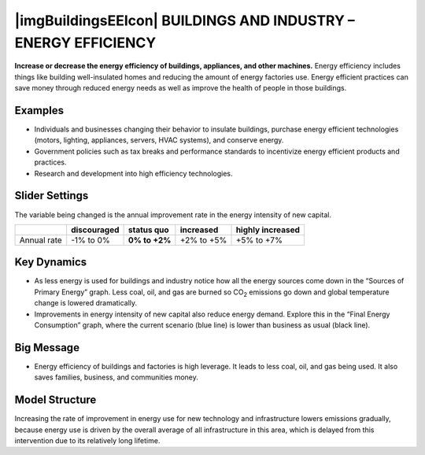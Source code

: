 |imgBuildingsEEIcon| BUILDINGS AND INDUSTRY – ENERGY EFFICIENCY 
===============================================================

**Increase or decrease the energy efficiency of buildings, appliances, and other machines.** Energy efficiency includes things like building well-insulated homes and reducing the amount of energy factories use. Energy efficient practices can save money through reduced energy needs as well as improve the health of people in those buildings.

Examples
--------

* Individuals and businesses changing their behavior to insulate buildings, purchase energy efficient technologies (motors, lighting, appliances, servers, HVAC systems), and conserve energy.

* Government policies such as tax breaks and performance standards to incentivize energy efficient products and practices.

* Research and development into high efficiency technologies.

Slider Settings
---------------

The variable being changed is the annual improvement rate in the energy intensity of new capital.

=========== =========== ============== ========== ================
\           discouraged **status quo** increased  highly increased
=========== =========== ============== ========== ================
Annual rate -1% to 0%   **0% to +2%**  +2% to +5% +5% to +7%
=========== =========== ============== ========== ================

Key Dynamics
------------

* As less energy is used for buildings and industry notice how all the energy sources come down in the “Sources of Primary Energy” graph. Less coal, oil, and gas are burned so CO\ :sub:`2` emissions go down and global temperature change is lowered dramatically.

* Improvements in energy intensity of new capital also reduce energy demand. Explore this in the “Final Energy Consumption” graph, where the current scenario (blue line) is lower than business as usual (black line).

Big Message
-----------

* Energy efficiency of buildings and factories is high leverage. It leads to less coal, oil, and gas being used. It also saves families, business, and communities money.

Model Structure
---------------

Increasing the rate of improvement in energy use for new technology and infrastructure lowers emissions gradually, because energy use is driven by the overall average of all infrastructure in this area, which is delayed from this intervention due to its relatively long lifetime.


.. SUBSTITUTIONS SECTION

.. |brokenImage| image:: ../images/media/image22.png
   :width: 0.54511in
   :height: 0.50115in
